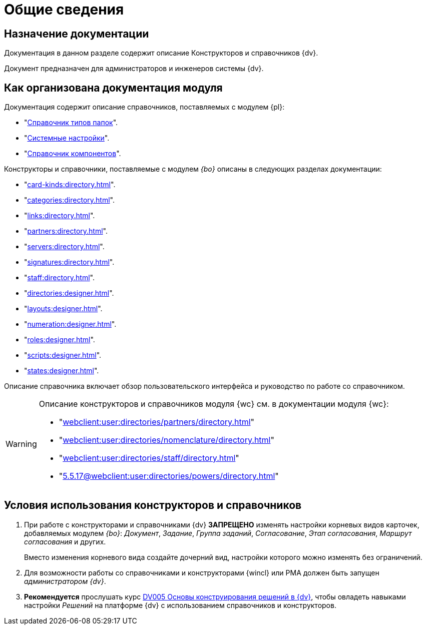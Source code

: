 = Общие сведения

[#purpose]
== Назначение документации

Документация в данном разделе содержит описание Конструкторов и справочников {dv}.

Документ предназначен для администраторов и инженеров системы {dv}.

[#arrangement]
== Как организована документация модуля

Документация содержит описание справочников, поставляемых с модулем {pl}:

* "xref:foldertypes:directory.adoc[Справочник типов папок]".
* "xref:systemsettings:directory.adoc[Системные настройки]".
* "xref:components:directory.adoc[Справочник компонентов]".

Конструкторы и справочники, поставляемые с модулем _{bo}_ описаны в следующих разделах документации:

* "xref:card-kinds:directory.adoc[]".
* "xref:categories:directory.adoc[]".
* "xref:links:directory.adoc[]".
* "xref:partners:directory.adoc[]".
* "xref:servers:directory.adoc[]".
* "xref:signatures:directory.adoc[]".
* "xref:staff:directory.adoc[]".
* "xref:directories:designer.adoc[]".
* "xref:layouts:designer.adoc[]".
* "xref:numeration:designer.adoc[]".
* "xref:roles:designer.adoc[]".
* "xref:scripts:designer.adoc[]".
* "xref:states:designer.adoc[]".

Описание справочника включает обзор пользовательского интерфейса и руководство по работе со справочником.

[WARNING]
====
Описание конструкторов и справочников модуля {wc} см. в документации модуля {wc}:

* "xref:webclient:user:directories/partners/directory.adoc[]"
* "xref:webclient:user:directories/nomenclature/directory.adoc[]"
* "xref:webclient:user:directories/staff/directory.adoc[]"
* "xref:5.5.17@webclient:user:directories/powers/directory.adoc[]"
====

[#conditions]
== Условия использования конструкторов и справочников

. При работе с конструкторами и справочниками {dv} *ЗАПРЕЩЕНО* изменять настройки корневых видов карточек, добавляемых модулем _{bo}_: _Документ_, _Задание_, _Группа заданий_, _Согласование_, _Этап согласования_, _Маршрут согласования_ и других.
+
Вместо изменения корневого вида создайте дочерний вид, настройки которого можно изменять без ограничений.
+
. Для возможности работы со справочниками и конструкторами {wincl} или РМА должен быть запущен _администратором {dv}_.
. *Рекомендуется* прослушать курс http://edu.{dv}.com/spisok-kursov/DV005.html[DV005 Основы конструирования решений в {dv}], чтобы овладеть навыками настройки _Решений_ на платформе {dv} с использованием справочников и конструкторов.

